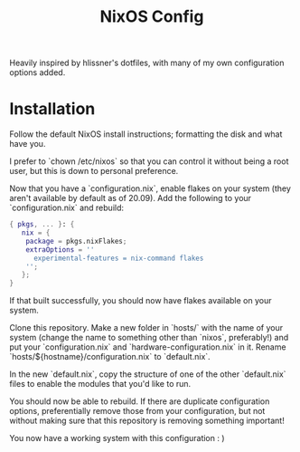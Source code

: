#+title: NixOS Config

Heavily inspired by hlissner's dotfiles, with many of my own configuration options added.

* Installation
Follow the default NixOS install instructions; formatting the disk and what
have you.

I prefer to `chown /etc/nixos` so that you can control it without being a
root user, but this is down to personal preference.

Now that you have a `configuration.nix`, enable flakes on your system (they
aren't available by default as of 20.09). Add the following to your
`configuration.nix` and rebuild:
#+begin_src nix
{ pkgs, ... }: {
   nix = {
    package = pkgs.nixFlakes;
    extraOptions = ''
      experimental-features = nix-command flakes
    '';
   };
}
#+end_src
If that built successfully, you should now have flakes available on your system.

Clone this repository.
Make a new folder in `hosts/` with the name of your system (change the name
to something other than `nixos`, preferably!) and put your
`configuration.nix` and `hardware-configuration.nix` in it. 
Rename `hosts/${hostname}/configuration.nix` to `default.nix`.

In the new `default.nix`, copy the structure of one of the other
`default.nix` files to enable the modules that you'd like to run.

You should now be able to rebuild. If there are duplicate configuration
options, preferentially remove those from your configuration, but not without
making sure that this repository is removing something important!

You now have a working system with this configuration : )
